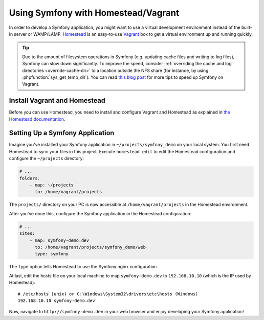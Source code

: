 .. index:: Vagrant, Homestead

Using Symfony with Homestead/Vagrant
====================================

In order to develop a Symfony application, you might want to use a virtual
development environment instead of the built-in server or WAMP/LAMP. Homestead_
is an easy-to-use Vagrant_ box to get a virtual environment up and running
quickly.

.. tip::

    Due to the amount of filesystem operations in Symfony (e.g. updating cache
    files and writing to log files), Symfony can slow down significantly. To
    improve the speed, consider :ref:`overriding the cache and log directories <override-cache-dir>`
    to a location outside the NFS share (for instance, by using
    :phpfunction:`sys_get_temp_dir`). You can read `this blog post`_ for more
    tips to speed up Symfony on Vagrant.

Install Vagrant and Homestead
-----------------------------

Before you can use Homestead, you need to install and configure Vagrant and
Homestead as explained in `the Homestead documentation`_.

Setting Up a Symfony Application
--------------------------------

Imagine you've installed your Symfony application in
``~/projects/symfony_demo`` on your local system. You first need Homestead to
sync your files in this project. Execute ``homestead edit`` to edit the
Homestead configuration and configure the ``~/projects`` directory:

.. code-block:: yaml

    # ...
    folders:
        - map: ~/projects
          to: /home/vagrant/projects

The ``projects/`` directory on your PC is now accessible at
``/home/vagrant/projects`` in the Homestead environment.

After you've done this, configure the Symfony application in the Homestead
configuration:

.. code-block:: yaml

    # ...
    sites:
        - map: symfony-demo.dev
          to: /home/vagrant/projects/symfony_demo/web
          type: symfony

The ``type`` option tells Homestead to use the Symfony nginx configuration.

At last, edit the hosts file on your local machine to map ``symfony-demo.dev``
to ``192.168.10.10`` (which is the IP used by Homestead)::

    # /etc/hosts (unix) or C:\Windows\System32\drivers\etc\hosts (Windows)
    192.168.10.10 symfony-demo.dev

Now, navigate to ``http://symfony-demo.dev`` in your web browser and enjoy
developing your Symfony application!

.. seealso::

    To learn more features of Homestead, including Blackfire Profiler
    integration, automatic creation of MySQL databases and more, read the
    `Daily Usage`_ section of the Homestead documentation.

.. _Homestead: http://laravel.com/docs/homestead
.. _Vagrant: https://www.vagrantup.com/
.. _the Homestead documentation: http://laravel.com/docs/homestead#installation-and-setup
.. _Daily Usage: http://laravel.com/docs/5.1/homestead#daily-usage
.. _this blog post: http://www.whitewashing.de/2013/08/19/speedup_symfony2_on_vagrant_boxes.html
